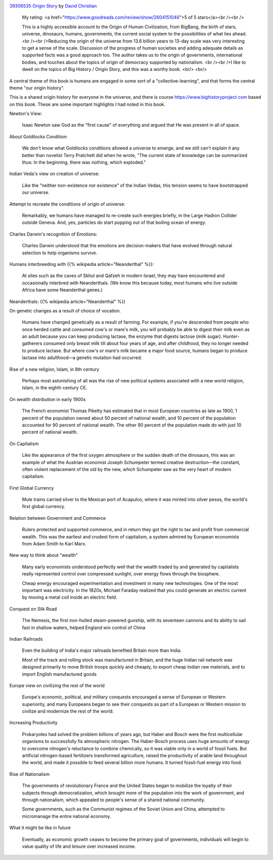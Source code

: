 .. title: Book Review - Origin Story: A Big History of Everything
.. slug: book-review-origin-story-a-big-history-of-everything
.. date: 2019-05-25 07:48:03 UTC-07:00
.. tags: 
.. category: 
.. link: 
.. description: 
.. type: text


.. image:: https://images.gr-assets.com/books/1521301284m/39306535.jpg
   :alt: 39306535 Origin Story
   :target: https://www.goodreads.com/book/show/39306535-origin-story
   :align: left
   :width: 98px


`39306535 Origin Story <https://www.goodreads.com/book/show/39306535-origin-story>`_ by `David Christian <https://www.goodreads.com/author/show/81809.David_Christian>`_







    My rating: <a href="https://www.goodreads.com/review/show/2604151046">5 of 5 stars</a><br /><br />

    This is a highly accessible account to the Origin of Human Civilization, from BigBang, the birth of stars, universe, dinosaurs, humans, governments, the current social system to the possibilities of what lies ahead. <br /><br />Reducing the origin of the universe from 13.6 billion years to 13-day scale was very interesting to get a sense of the scale. Discussion of the progress of human societies and adding adequate details as supported facts was a good approach too. The author takes us to the origin of governments, international bodies, and touches about the topics of origin of democracy supported by nationalism. <br /><br />I like to dwell on the topics of Big History / Origin Story, and this was a worthy book.
    <br/> <br/>


A central theme of this book is humans are engaged in some sort of a  "collective-learning", and that forms the central theme "our origin history".

This is a shared origin history for everyone in the universe, and there is course https://www.bighistoryproject.com based on this book.
These are some important highlights I had noted in this book.

Newton's View:

    Isaac Newton saw God as the "first cause" of everything and argued that He was present in all of space.


About Goldilocks Condition:


    We don't know what Goldilocks conditions allowed a universe to emerge, and we still can't explain it any better than novelist Terry Pratchett did when he wrote, "The current state of knowledge can be summarized thus: In the beginning, there was nothing, which exploded."

Indian Veda's view on creation of universe:

    Like the "neither non-existence nor existence" of the Indian Vedas, this tension seems to have bootstrapped our universe.

Attempt to recreate the conditions of origin of universe:

    Remarkably, we humans have managed to re-create such energies briefly, in the Large Hadron Collider outside Geneva. And, yes, particles do start popping out of that boiling ocean of energy.

Charles Darwin's recognition of Emotions:

    Charles Darwin understood that the emotions are decision-makers that have evolved through natural selection to help organisms survive.


Humans interbreeding with {{% wikipedia article="Neanderthal" %}}:

    At sites such as the caves of Skhul and Qafzeh in modern Israel, they may have encountered and occasionally interbred with Neanderthals. (We know this because today, most humans who live outside Africa have some Neanderthal genes.)

Neanderthals: {{% wikipedia article="Neanderthal" %}}


On genetic changes as a result of choice of vocation.

    Humans have changed genetically as a result of farming. For example, if you're descended from people who once herded cattle and consumed cow's or mare's milk, you will probably be able to digest their milk even as an adult because you can keep producing lactase, the enzyme that digests lactose (milk sugar). Hunter-gatherers consumed only breast milk till about four years of age, and after childhood, they no longer needed to produce lactase. But where cow's or mare's milk became a major food source, humans began to produce lactase into adulthood—a genetic mutation had occurred.

Rise of a new religion, Islam, in 8th century

    Perhaps most astonishing of all was the rise of new political systems associated with a new world religion, Islam, in the eighth century CE.


On wealth distribution in early 1900s

    The French economist Thomas Piketty has estimated that in most European countries as late as 1900, 1 percent of the population owned about 50 percent of national wealth, and 10 percent of the population accounted for 90 percent of national wealth. The other 90 percent of the population made do with just 10 percent of national wealth.


On Capitalism

    Like the appearance of the first oxygen atmosphere or the sudden death of the dinosaurs, this was an example of what the Austrian economist Joseph Schumpeter termed creative destruction—the constant, often violent replacement of the old by the new, which Schumpeter saw as the very heart of modern capitalism.


First Global Currency

    Mule trains carried silver to the Mexican port of Acapulco, where it was minted into silver pesos, the world's first global currency.


Relation between Government and Commerce

    Rulers protected and supported commerce, and in return they got the right to tax and profit from commercial wealth. This was the earliest and crudest form of capitalism, a system admired by European economists from Adam Smith to Karl Marx.

New way to think about "wealth"

    Many early economists understood perfectly well that the wealth traded by and generated by capitalists really represented control over compressed sunlight, over energy flows through the biosphere.

    Cheap energy encouraged experimentation and investment in many new technologies. One of the most important was electricity. In the 1820s, Michael Faraday realized that you could generate an electric current by moving a metal coil inside an electric field.

Conquest on Silk Road

    The Nemesis, the first iron-hulled steam-powered gunship, with its seventeen cannons and its ability to sail fast in shallow waters, helped England win control of China


Indian Railroads

    Even the building of India's major railroads benefited Britain more than India.

    Most of the track and rolling stock was manufactured in Britain, and the huge Indian rail network was designed primarily to move British troops quickly and cheaply, to export cheap Indian raw materials, and to import English manufactured goods


Europe view on civilizing the rest of the world

    Europe's economic, political, and military conquests encouraged a sense of European or Western superiority, and many Europeans began to see their conquests as part of a European or Western mission to civilize and modernize the rest of the world.

Increasing Productivity

    Prokaryotes had solved the problem billions of years ago, but Haber and Bosch were the first multicellular organisms to successfully fix atmospheric nitrogen. The Haber-Bosch process uses huge amounts of energy to overcome nitrogen's reluctance to combine chemically, so it was viable only in a world of fossil fuels. But artificial nitrogen-based fertilizers transformed agriculture, raised the productivity of arable land throughout the world, and made it possible to feed several billion more humans. It turned fossil-fuel energy into food.


Rise of Nationalism

    The governments of revolutionary France and the United States began to mobilize the loyalty of their subjects through democratization, which brought more of the population into the work of government, and through nationalism, which appealed to people's sense of a shared national community.

    Some governments, such as the Communist regimes of the Soviet Union and China, attempted to micromanage the entire national economy.

What it might be like in future

    Eventually, as economic growth ceases to become the primary goal of governments, individuals will begin to value quality of life and leisure over increased income.
